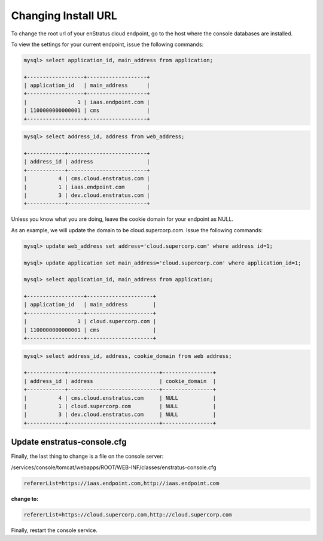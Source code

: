 Changing Install URL
--------------------

To change the root url of your enStratus cloud endpoint, go to the host where the console
databases are installed.

To view the settings for your current endpoint, issue the following commands:

.. code-block:: mysql

  mysql> select application_id, main_address from application;

  +------------------+-------------------+
  | application_id   | main_address      |
  +------------------+-------------------+
  |                1 | iaas.endpoint.com |
  | 1100000000000001 | cms               |
  +------------------+-------------------+

.. code-block:: mysql

  mysql> select address_id, address from web_address;

  +------------+-------------------------+
  | address_id | address                 |
  +------------+-------------------------+
  |          4 | cms.cloud.enstratus.com |
  |          1 | iaas.endpoint.com       |
  |          3 | dev.cloud.enstratus.com |
  +------------+-------------------------+

Unless you know what you are doing, leave the cookie domain for your endpoint as NULL.

As an example, we will update the domain to be cloud.supercorp.com. Issue the following
commands:

.. code-block:: mysql

  mysql> update web_address set address='cloud.supercorp.com' where address id=1;

  mysql> update application set main_address='cloud.supercorp.com' where application_id=1;

  mysql> select application_id, main_address from application;

  +------------------+---------------------+
  | application_id   | main_address        |
  +------------------+---------------------+
  |                1 | cloud.supercorp.com |
  | 1100000000000001 | cms                 |
  +------------------+---------------------+


.. code-block:: mysql

  mysql> select address_id, address, cookie_domain from web address;

  +------------+-----------------------------+----------------+
  | address_id | address                     | cookie_domain  |
  +------------+-----------------------------+----------------+
  |          4 | cms.cloud.enstratus.com     | NULL           |
  |          1 | cloud.supercorp.com         | NULL           |
  |          3 | dev.cloud.enstratus.com     | NULL           |
  +------------+-----------------------------+----------------+

Update enstratus-console.cfg
^^^^^^^^^^^^^^^^^^^^^^^^^^^^
Finally, the last thing to change is a file on the console server:

/services/console/tomcat/webapps/ROOT/WEB-INF/classes/enstratus-console.cfg

.. code-block:: bash

  refererList=https://iaas.endpoint.com,http://iaas.endpoint.com

**change to:**

.. code-block:: bash

  refererList=https://cloud.supercorp.com,http://cloud.supercorp.com

Finally, restart the console service.
